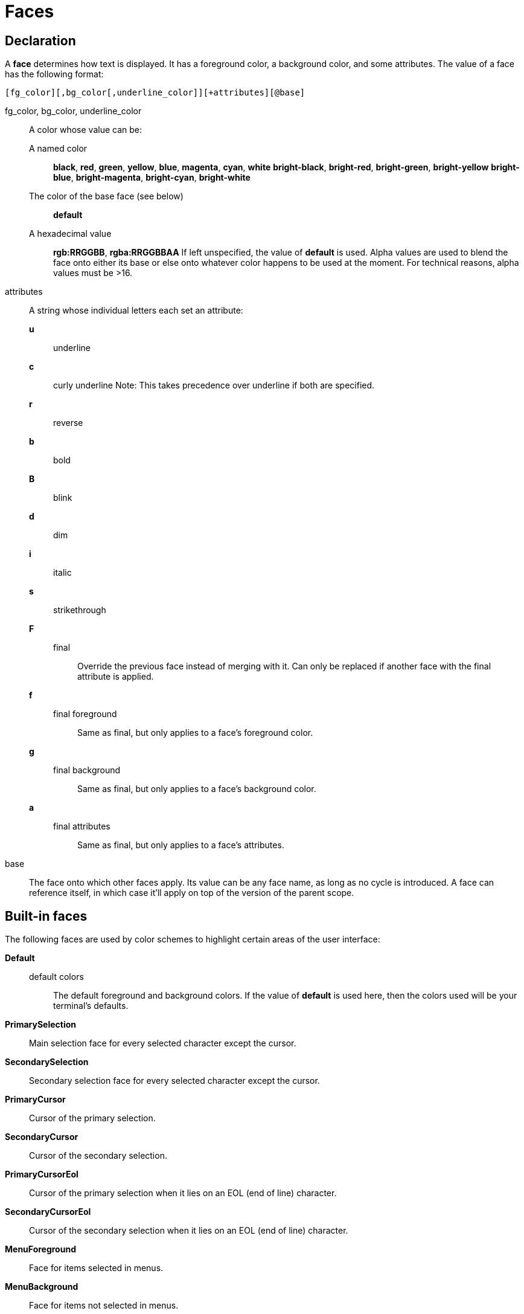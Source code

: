 = Faces

== Declaration

A *face* determines how text is displayed. It has a foreground color,
a background color, and some attributes. The value of a face has the
following format:

-----------------------------------------------------------
[fg_color][,bg_color[,underline_color]][+attributes][@base]
-----------------------------------------------------------

fg_color, bg_color, underline_color::
    A color whose value can be:
        A named color:::
            *black*, *red*, *green*, *yellow*, *blue*, *magenta*, *cyan*,
            *white* *bright-black*, *bright-red*, *bright-green*,
            *bright-yellow* *bright-blue*, *bright-magenta*, *bright-cyan*,
            *bright-white*
        The color of the base face (see below):::
            *default*
        A hexadecimal value:::
            *rgb:RRGGBB*, *rgba:RRGGBBAA*
    If left unspecified, the value of *default* is used.
    Alpha values are used to blend the face onto either its base or else onto
    whatever color happens to be used at the moment. For technical reasons,
    alpha values must be >16.

attributes::
    A string whose individual letters each set an attribute:
        *u*:::
            underline
        *c*:::
            curly underline
            Note: This takes precedence over underline if both are specified.
        *r*:::
            reverse
        *b*:::
            bold
        *B*:::
            blink
        *d*:::
            dim
        *i*:::
            italic
        *s*:::
            strikethrough
        *F*:::
            final::::
                Override the previous face instead of merging with it. Can
                only be replaced if another face with the final attribute
                is applied.
        *f*:::
            final foreground::::
                Same as final, but only applies to a face's foreground color.
        *g*:::
            final background::::
                Same as final, but only applies to a face's background color.
        *a*:::
            final attributes::::
                Same as final, but only applies to a face's attributes.

base::
    The face onto which other faces apply. Its value can be any face name,
    as long as no cycle is introduced. A face can reference itself, in which
    case it'll apply on top of the version of the parent scope.

== Built-in faces

The following faces are used by color schemes to highlight certain areas of
the user interface:

*Default*::
    default colors:::
        The default foreground and background colors. If the value of *default*
        is used here, then the colors used will be your terminal's defaults.

*PrimarySelection*::
    Main selection face for every selected character except the cursor.

*SecondarySelection*::
    Secondary selection face for every selected character except the cursor.

*PrimaryCursor*::
    Cursor of the primary selection.

*SecondaryCursor*::
    Cursor of the secondary selection.

*PrimaryCursorEol*::
    Cursor of the primary selection when it lies on an EOL (end of line)
    character.

*SecondaryCursorEol*::
    Cursor of the secondary selection when it lies on an EOL (end of line)
    character.

*MenuForeground*::
    Face for items selected in menus.

*MenuBackground*::
    Face for items not selected in menus.

*MenuInfo*::
    Face for the additional information displayed when selecting items in menus.

*Information*::
    Face for windows and messages displaying other information.

*Error*::
    Face for errors reported by Kakoune in the status line.

*DiagnosticError*::
    Face for errors reported by external tools in the buffer.

*DiagnosticWarning*::
    Face for warnings reported by external tools in the buffer.

*StatusLine*::
    Face for the status line.

*StatusLineMode*::
    Face for the current mode, except normal mode.

*StatusLineInfo*::
    Face for special information.

*StatusLineValue*::
    Face for special values (numeric prefixes, registers, etc.).

*StatusCursor*::
    Face for the status line cursor.

*Prompt*::
    Face for the prompt displayed on the status line.

*BufferPadding*::
    Face applied on the *~* characters that follow the last line of a buffer.

=== Built-in highlighter faces

The following faces are used by built-in highlighters if enabled.
(See <<highlighters#,`:doc highlighters`>>).

*LineNumbers*::
    Face used by the *number-lines* highlighter.

*LineNumberCursor*::
    Face used to highlight the line number of the main selection.

*LineNumbersWrapped*::
    Face used to highlight the line number of wrapped lines.

*MatchingChar*::
    Face used by the *show-matching* highlighter.

*Whitespace*::
    Face used by the *show-whitespaces* highlighter.

*WrapMarker*::
    Face used by the *wrap-marker* highlighter.

== Markup strings

In certain contexts, Kakoune can understand markup strings, which are strings
containing formatting information. In these strings, the {facename} syntax
will enable the face facename until another face gets activated, or the end
of the string is reached.

For example, the following command displays the text "default" in the
*Default* face, and "error" in the *Error* face:

----
echo -markup 'default {Error}error{Default} default'
----

Inside a markup string, a literal `{` character is written as `\{`, and a
literal backslash (`\`) character is written as `\\`.

The `{\}` string disables markup processing for the rest of the line. It
can be used to avoid having to escape text that might be mistaken for markup
instructions.

For example, this will prevent any `{` in the current buffer name from being
incorrectly interpreted as markup.

----
echo -markup "{Information}name:{\} %val{bufname}"
----
